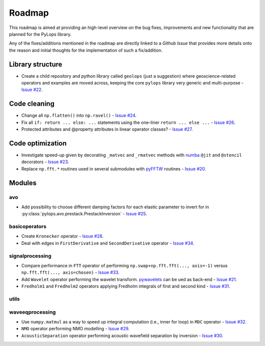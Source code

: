 .. _roadmap:

Roadmap
=======

This roadmap is aimed at providing an high-level overview on the bug fixes, improvements
and new functionality that are planned for the PyLops library.

Any of the fixes/additions mentioned in the roadmap are directly linked to a *Github Issue*
that provides more details onto the reason and initial thoughts for the implementation of
such a fix/addition.

Library structure
-----------------

* Create a child repository and python library called ``geolops`` (just a suggestion)
  where geoscience-related operators and examples are moved across, keeping the core
  ``pylops`` library very generic and multi-purpose -
  `Issue #22 <https://github.com/Statoil/pylops/issues/22>`_.


Code cleaning
-------------

* Change all ``np.flatten()`` into ``np.ravel()`` -
  `Issue #24 <https://github.com/Statoil/pylops/issues/24>`_.
* Fix all ``if: return ... else: ...`` statements using the one-liner
  ``return ... else ...`` - `Issue #26 <https://github.com/Statoil/pylops/issues/26>`_.
* Protected attributes and @property attributes in linear operator classes?
  - `Issue #27 <https://github.com/Statoil/pylops/issues/27>`_.


Code optimization
-----------------

* Investigate speed-up given by decorating ``_matvec`` and ``_rmatvec`` methods with
  `numba <http://numba.pydata.org>`_ ``@jit`` and ``@stencil`` decorators -
  `Issue #23 <https://github.com/Statoil/pylops/issues/23>`_.

* Replace ``np.fft.*`` routines used in several submodules with
  `pyFFTW <https://github.com/pyFFTW/pyFFTW>`_ routines -
  `Issue #20 <https://github.com/Statoil/pylops/issues/20>`_.


Modules
-------

avo
~~~

* Add possibility to choose different damping factors for each elastic parameter to invert for in
  :py:class:`pylops.avo.prestack.PrestackInversion` - `Issue #25 <https://github.com/Statoil/pylops/issues/25>`_.

basicoperators
~~~~~~~~~~~~~~

* Create ``Kronecker`` operator -
  `Issue #28 <https://github.com/Statoil/pylops/issues/28>`_.

* Deal with edges in ``FirstDerivative`` and ``SecondDerivative`` operator -
  `Issue #34 <https://github.com/Statoil/pylops/issues/34>`_.


signalprocessing
~~~~~~~~~~~~~~~~

* Compare performance in ``FTT`` operator of performing
  ``np.swap+np.fft.fft(..., axis=-1)`` versus ``np.fft.fft(..., axis=chosen)``
  - `Issue #33 <https://github.com/Statoil/pylops/issues/33>`_.

* Add ``Wavelet`` operator performing the wavelet transform.
  `pywavelets <https://pywavelets.readthedocs.io/en/latest/>`_ can be ued as back-end -
  `Issue #21 <https://github.com/Statoil/pylops/issues/21>`_.

* ``Fredholm1`` and ``Fredholm2`` operators applying Fredholm integrals
  of first and second kind  - `Issue #31 <https://github.com/Statoil/pylops/issues/31>`_.

utils
~~~~~

waveeqprocessing
~~~~~~~~~~~~~~~~

* Use ``numpy.matmul`` as a way to speed up integral computation (i.e., inner for loop)
  in ``MDC`` operator - `Issue #32 <https://github.com/Statoil/pylops/issues/32>`_.

* ``NMO`` operator performing NMO modelling -
  `Issue #29 <https://github.com/Statoil/pylops/issues/29>`_.

* ``AcousticSeparation`` operator performing acoustic wavefield separation
  by inversion - `Issue #30 <https://github.com/Statoil/pylops/issues/30>`_.
